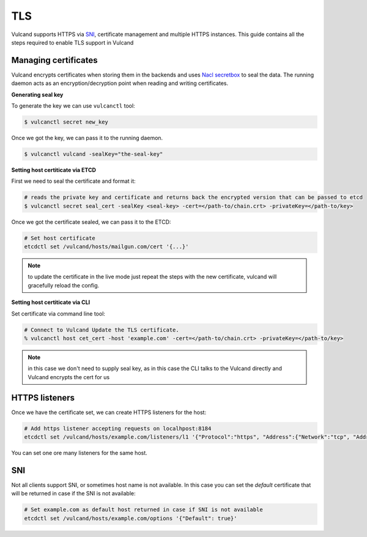 .. _tls:

TLS
---

Vulcand supports HTTPS via `SNI <http://en.wikipedia.org/wiki/Server_Name_Indication>`_, certificate management and multiple HTTPS instances. This guide contains all the steps required to enable TLS support in Vulcand


Managing certificates
~~~~~~~~~~~~~~~~~~~~~

Vulcand encrypts certificates when storing them in the backends and uses `Nacl secretbox <https://godoc.org/code.google.com/p/go.crypto/nacl/secretbox>`_ to seal the data. 
The running daemon acts as an encryption/decryption point when reading and writing certificates.

**Generating seal key**

To generate the key we can use ``vulcanctl`` tool:

.. code-block:: sh

 $ vulcanctl secret new_key

Once we got the key, we can pass it to the running daemon.

.. code-block:: sh

 $ vulcanctl vulcand -sealKey="the-seal-key"


**Setting host certiticate via ETCD**

First we need to seal the certificate and format it:

.. code-block:: sh

 # reads the private key and certificate and returns back the encrypted version that can be passed to etcd
 $ vulcanctl secret seal_cert -sealKey <seal-key> -cert=</path-to/chain.crt> -privateKey=</path-to/key>


Once we got the certificate sealed, we can pass it to the ETCD:

.. code-block:: sh

 # Set host certificate
 etcdctl set /vulcand/hosts/mailgun.com/cert '{...}'

.. note::  to update the certificate in the live mode just repeat the steps with the new certificate, vulcand will gracefully reload the config.


**Setting host certiticate via CLI**

Set certificate via command line tool:

.. code-block:: sh

 # Connect to Vulcand Update the TLS certificate.
 % vulcanctl host cet_cert -host 'example.com' -cert=</path-to/chain.crt> -privateKey=</path-to/key>

.. note::  in this case we don't need to supply seal key, as in this case the CLI talks to the Vulcand directly and Vulcand encrypts the cert for us


HTTPS listeners
~~~~~~~~~~~~~~~~

Once we have the certificate set, we can create HTTPS listeners for the host:

.. code-block:: sh

 # Add https listener accepting requests on localhpost:8184
 etcdctl set /vulcand/hosts/example.com/listeners/l1 '{"Protocol":"https", "Address":{"Network":"tcp", "Address":"localhost:8184"}}'

You can set one ore many listeners for the same host.

SNI
~~~

Not all clients support SNI, or sometimes host name is not available. In this case you can set the `default` certificate that will be returned in case if the SNI is not available:

.. code-block:: sh

 # Set example.com as default host returned in case if SNI is not available
 etcdctl set /vulcand/hosts/example.com/options '{"Default": true}'



